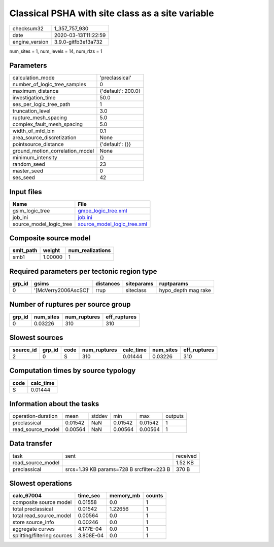 Classical PSHA with site class as a site variable
=================================================

============== ===================
checksum32     1_357_757_930      
date           2020-03-13T11:22:59
engine_version 3.9.0-gitfb3ef3a732
============== ===================

num_sites = 1, num_levels = 14, num_rlzs = 1

Parameters
----------
=============================== ==================
calculation_mode                'preclassical'    
number_of_logic_tree_samples    0                 
maximum_distance                {'default': 200.0}
investigation_time              50.0              
ses_per_logic_tree_path         1                 
truncation_level                3.0               
rupture_mesh_spacing            5.0               
complex_fault_mesh_spacing      5.0               
width_of_mfd_bin                0.1               
area_source_discretization      None              
pointsource_distance            {'default': {}}   
ground_motion_correlation_model None              
minimum_intensity               {}                
random_seed                     23                
master_seed                     0                 
ses_seed                        42                
=============================== ==================

Input files
-----------
======================= ============================================================
Name                    File                                                        
======================= ============================================================
gsim_logic_tree         `gmpe_logic_tree.xml <gmpe_logic_tree.xml>`_                
job_ini                 `job.ini <job.ini>`_                                        
source_model_logic_tree `source_model_logic_tree.xml <source_model_logic_tree.xml>`_
======================= ============================================================

Composite source model
----------------------
========= ======= ================
smlt_path weight  num_realizations
========= ======= ================
smb1      1.00000 1               
========= ======= ================

Required parameters per tectonic region type
--------------------------------------------
====== ==================== ========= ========== ===================
grp_id gsims                distances siteparams ruptparams         
====== ==================== ========= ========== ===================
0      '[McVerry2006AscSC]' rrup      siteclass  hypo_depth mag rake
====== ==================== ========= ========== ===================

Number of ruptures per source group
-----------------------------------
====== ========= ============ ============
grp_id num_sites num_ruptures eff_ruptures
====== ========= ============ ============
0      0.03226   310          310         
====== ========= ============ ============

Slowest sources
---------------
========= ====== ==== ============ ========= ========= ============
source_id grp_id code num_ruptures calc_time num_sites eff_ruptures
========= ====== ==== ============ ========= ========= ============
2         0      S    310          0.01444   0.03226   310         
========= ====== ==== ============ ========= ========= ============

Computation times by source typology
------------------------------------
==== =========
code calc_time
==== =========
S    0.01444  
==== =========

Information about the tasks
---------------------------
================== ======= ====== ======= ======= =======
operation-duration mean    stddev min     max     outputs
preclassical       0.01542 NaN    0.01542 0.01542 1      
read_source_model  0.00564 NaN    0.00564 0.00564 1      
================== ======= ====== ======= ======= =======

Data transfer
-------------
================= ========================================= ========
task              sent                                      received
read_source_model                                           1.52 KB 
preclassical      srcs=1.39 KB params=728 B srcfilter=223 B 370 B   
================= ========================================= ========

Slowest operations
------------------
=========================== ========= ========= ======
calc_67004                  time_sec  memory_mb counts
=========================== ========= ========= ======
composite source model      0.01558   0.0       1     
total preclassical          0.01542   1.22656   1     
total read_source_model     0.00564   0.0       1     
store source_info           0.00246   0.0       1     
aggregate curves            4.177E-04 0.0       1     
splitting/filtering sources 3.808E-04 0.0       1     
=========================== ========= ========= ======